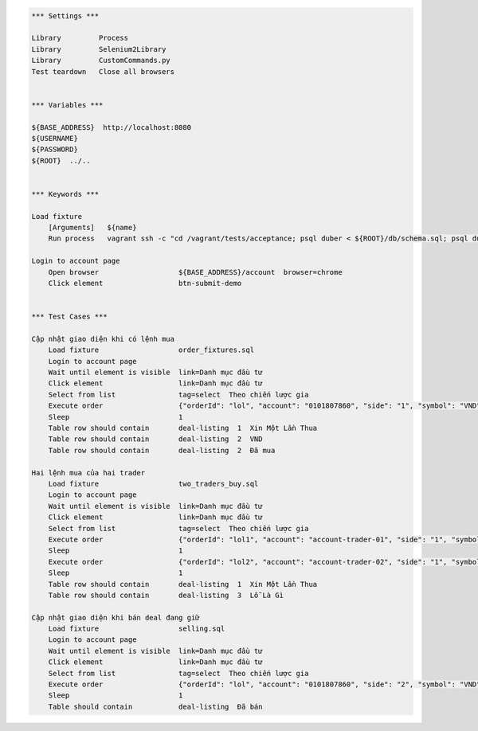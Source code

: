 .. code:: robotframework

    *** Settings ***

    Library         Process
    Library         Selenium2Library
    Library         CustomCommands.py
    Test teardown   Close all browsers


    *** Variables ***

    ${BASE_ADDRESS}  http://localhost:8080
    ${USERNAME}
    ${PASSWORD}
    ${ROOT}  ../..


    *** Keywords ***

    Load fixture
        [Arguments]   ${name}
        Run process   vagrant ssh -c "cd /vagrant/tests/acceptance; psql duber < ${ROOT}/db/schema.sql; psql duber < ${name};"  shell=True

    Login to account page
        Open browser                   ${BASE_ADDRESS}/account  browser=chrome
        Click element                  btn-submit-demo


    *** Test Cases ***

    Cập nhật giao diện khi có lệnh mua
        Load fixture                   order_fixtures.sql
        Login to account page
        Wait until element is visible  link=Danh mục đầu tư
        Click element                  link=Danh mục đầu tư
        Select from list               tag=select  Theo chiến lược gia
        Execute order                  {"orderId": "lol", "account": "0101807860", "side": "1", "symbol": "VND", "qty": 100, "price": 23000, "transactTime": 1428285620000, "tradeDate": "20150406-09:00:20", "matchedQty": 100, "matchedPrice": 23100, "eventName": "EXECUTED"}
        Sleep                          1
        Table row should contain       deal-listing  1  Xin Một Lần Thua
        Table row should contain       deal-listing  2  VND
        Table row should contain       deal-listing  2  Đã mua

    Hai lệnh mua của hai trader
        Load fixture                   two_traders_buy.sql
        Login to account page
        Wait until element is visible  link=Danh mục đầu tư
        Click element                  link=Danh mục đầu tư
        Select from list               tag=select  Theo chiến lược gia
        Execute order                  {"orderId": "lol1", "account": "account-trader-01", "side": "1", "symbol": "VND", "qty": 100, "price": 23000, "transactTime": 1428285620000, "tradeDate": "20150406-09:00:20", "matchedQty": 100, "matchedPrice": 23100, "eventName": "EXECUTED"}
        Sleep                          1
        Execute order                  {"orderId": "lol2", "account": "account-trader-02", "side": "1", "symbol": "VND", "qty": 100, "price": 23000, "transactTime": 1428285620000, "tradeDate": "20150406-09:00:20", "matchedQty": 100, "matchedPrice": 23100, "eventName": "EXECUTED"}
        Sleep                          1
        Table row should contain       deal-listing  1  Xin Một Lần Thua
        Table row should contain       deal-listing  3  Lỗ Là Gì

    Cập nhật giao diện khi bán deal đang giữ
        Load fixture                   selling.sql
        Login to account page
        Wait until element is visible  link=Danh mục đầu tư
        Click element                  link=Danh mục đầu tư
        Select from list               tag=select  Theo chiến lược gia
        Execute order                  {"orderId": "lol", "account": "0101807860", "side": "2", "symbol": "VND", "qty": 100, "price": 23000, "transactTime": 1428285620000, "tradeDate": "20150406-09:00:20", "matchedQty": 100, "matchedPrice": 23100, "eventName": "EXECUTED"}
        Sleep                          1
        Table should contain           deal-listing  Đã bán

